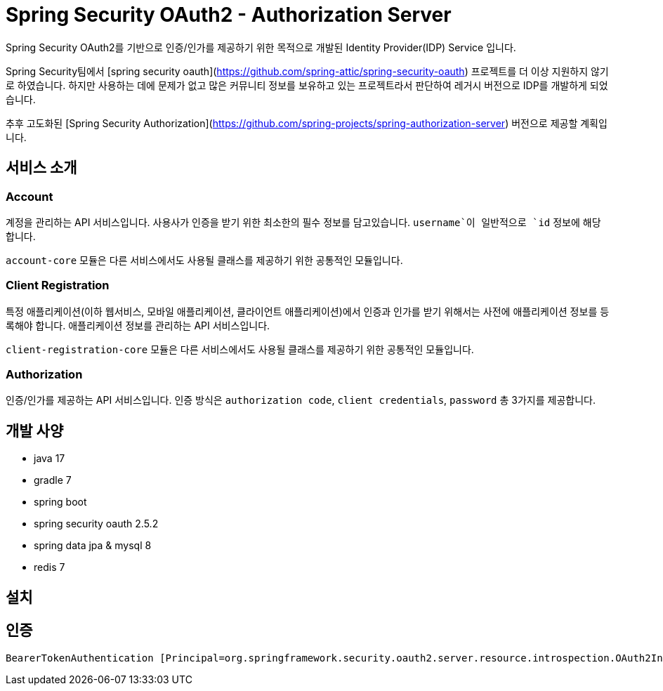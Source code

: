 = Spring Security OAuth2 - Authorization Server

Spring Security OAuth2를 기반으로 인증/인가를 제공하기 위한 목적으로 개발된 Identity Provider(IDP) Service 입니다.

Spring Security팀에서 [spring security oauth](https://github.com/spring-attic/spring-security-oauth) 프로젝트를 더 이상 지원하지 않기로 하였습니다. 하지만 사용하는 데에 문제가 없고 많은 커뮤니티 정보를 보유하고 있는 프로젝트라서 판단하여 레거시 버전으로 IDP를 개발하게 되었습니다.

추후 고도화된 [Spring Security Authorization](https://github.com/spring-projects/spring-authorization-server) 버전으로 제공할 계획입니다.

== 서비스 소개

=== Account

계정을 관리하는 API 서비스입니다. 사용사가 인증을 받기 위한 최소한의 필수 정보를 담고있습니다. `username`이 일반적으로 `id` 정보에 해당합니다.

`account-core` 모듈은 다른 서비스에서도 사용될 클래스를 제공하기 위한 공통적인 모듈입니다.

=== Client Registration

특정 애플리케이션(이하 웹서비스, 모바일 애플리케이션, 클라이언트 애플리케이션)에서 인증과 인가를 받기 위해서는 사전에 애플리케이션 정보를 등록해야 합니다.
애플리케이션 정보를 관리하는 API 서비스입니다.

`client-registration-core` 모듈은 다른 서비스에서도 사용될 클래스를 제공하기 위한 공통적인 모듈입니다.

=== Authorization

인증/인가를 제공하는 API 서비스입니다. 인증 방식은 `authorization code`, `client credentials`, `password` 총 3가지를 제공합니다.

== 개발 사양

- java 17
- gradle 7
- spring boot
- spring security oauth 2.5.2
- spring data jpa & mysql 8
- redis 7

== 설치

== 인증

[source]
----
BearerTokenAuthentication [Principal=org.springframework.security.oauth2.server.resource.introspection.OAuth2IntrospectionAuthenticatedPrincipal@695466d8, Credentials=[PROTECTED], Authenticated=true, Details=WebAuthenticationDetails [RemoteIpAddress=127.0.0.1, SessionId=null], Granted Authorities=[]]
----
